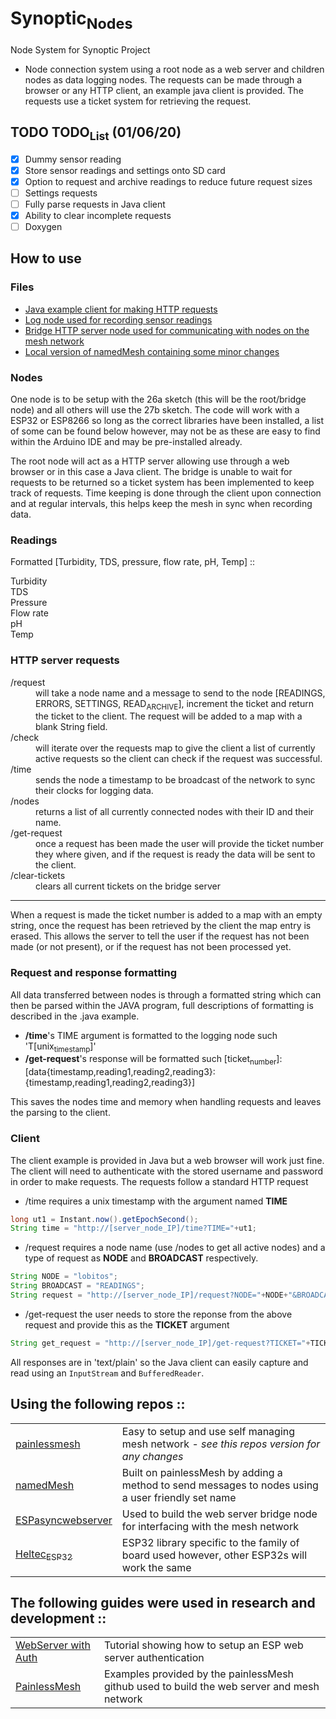 * Synoptic_Nodes
Node System for Synoptic Project

+ Node connection system using a root node as a web server and children nodes as data logging nodes. The requests can be made through a browser or any HTTP client, an example java client is provided. The requests use a ticket system for retrieving the request.

** TODO TODO_List (01/06/20)
+ [X] Dummy sensor reading
+ [X] Store sensor readings and settings onto SD card
+ [X] Option to request and archive readings to reduce future request sizes
+ [ ] Settings requests
+ [ ] Fully parse requests in Java client
+ [X] Ability to clear incomplete requests 
+ [ ] Doxygen



** How to use

*** Files
#+BEGIN_CENTER
- [[./java_client/example.java][Java example client for making HTTP requests]]
- [[./sketch_may27b/sketch_may27b.ino][Log node used for recording sensor readings]]
- [[./sketch_may26a/sketch_may26a.ino][Bridge HTTP server node used for communicating with nodes on the mesh network]]
- [[./sketch_may27b/data/namedMesh.h][Local version of namedMesh containing some minor changes]]
#+END_CENTER

*** Nodes

One node is to be setup with the 26a sketch (this will be the root/bridge node) and all others will use the 27b sketch.
The code will work with a ESP32 or ESP8266 so long as the correct libraries have been installed, a list of some can be found below however,
may not be as these are easy to find within the Arduino IDE and may be pre-installed already.

The root node will act as a HTTP server allowing use through a web browser or in this case a Java client. The bridge is unable to wait for requests
to be returned so a ticket system has been implemented to keep track of requests.
Time keeping is done through the client upon connection and at regular intervals, this helps keep the mesh in sync when recording data.


*** Readings

Formatted [Turbidity, TDS, pressure, flow rate, pH, Temp] :: 

+ Turbidity ::
+ TDS       ::
+ Pressure  ::
+ Flow rate ::
+ pH        ::
+ Temp      ::


*** HTTP server requests

+ /request       :: will take a node name and a message to send to the node [READINGS, ERRORS, SETTINGS, READ_ARCHIVE], increment the ticket and return the ticket to the client. The request will be added to a map with a blank String field.
+ /check         :: will iterate over the requests map to give the client a list of currently active requests so the client can check if the request was successful.
+ /time          :: sends the node a timestamp to be broadcast of the network to sync their clocks for logging data.
+ /nodes         :: returns a list of all currently connected nodes with their ID and their name.
+ /get-request   :: once a request has been made the user will provide the ticket number they where given, and if the request is ready the data will be sent to the client.
+ /clear-tickets :: clears all current tickets on the bridge server

-----

When a request is made the ticket number is added to a map with an empty string, once the request has been retrieved by the client the map entry is erased.
This allows the server to tell the user if the request has not been made (or not present), or if the request has not been processed yet.

*** Request and response formatting

All data transferred between nodes is through a formatted string which can then be parsed within the JAVA program, full descriptions of formatting is described in the .java example.
+ */time*'s TIME argument is formatted to the logging node such 'T[unix_timestamp]'
+ */get-request*'s response will be formatted such [ticket_number]:[data{timestamp,reading1,reading2,reading3}:{timestamp,reading1,reading2,reading3}]
This saves the nodes time and memory when handling requests and leaves the parsing to the client.


*** Client

The client example is provided in Java but a web browser will work just fine. The client will need to authenticate with the stored username and password
in order to make requests. The requests follow a standard HTTP request

+ /time requires a unix timestamp with the argument named *TIME*
#+begin_src java
long ut1 = Instant.now().getEpochSecond();
String time = "http://[server_node_IP]/time?TIME="+ut1;
#+end_src
+ /request requires a node name (use /nodes to get all active nodes) and a type of request as *NODE* and *BROADCAST* respectively.
#+begin_src java
String NODE = "lobitos";
String BROADCAST = "READINGS";
String request = "http://[server_node_IP]/request?NODE="+NODE+"&BROADCAST="+BROADCAST;
#+end_src
+ /get-request the user needs to store the reponse from the above request and provide this as the *TICKET* argument
#+begin_src java
String get_request = "http://[server_node_IP]/get-request?TICKET="+TICKET;
#+end_src

All responses are in 'text/plain' so the Java client can easily capture and read using an ~InputStream~ and ~BufferedReader~.

** Using the following repos ::

| [[https://gitlab.com/painlessMesh/painlessMesh/-/tree/master/][painlessmesh]]      | Easy to setup and use self managing mesh network - /see this repos version for any changes/       |
| [[https://gitlab.com/painlessMesh/painlessMesh/-/tree/master/examples/namedMesh][namedMesh]]         | Built on painlessMesh by adding a method to send messages to nodes using a user friendly set name |
| [[https://github.com/me-no-dev/ESPAsyncWebServer][ESPasyncwebserver]] | Used to build the web server bridge node for interfacing with the mesh network                    |
| [[https://github.com/HelTecAutomation/Heltec_ESP32][Heltec_ESP32]]      | ESP32 library specific to the family of board used however, other ESP32s will work the same       |


** The following guides were used in research and development ::

| [[https://randomnerdtutorials.com/esp32-esp8266-web-server-http-authentication/][WebServer with Auth]] | Tutorial showing how to setup an ESP web server authentication                             |
| [[https://gitlab.com/painlessMesh/painlessMesh/-/blob/master/examples/][PainlessMesh]]        | Examples provided by the painlessMesh github used to build the web server and mesh network |

